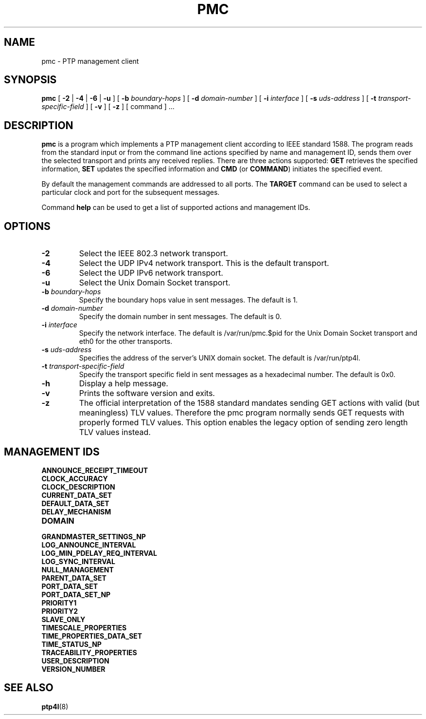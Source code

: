 .TH PMC 8 "October 2013" "linuxptp"
.SH NAME
pmc \- PTP management client

.SH SYNOPSIS
.B pmc
[
.B \-2
|
.B \-4
|
.B \-6
|
.B \-u
] [
.BI \-b " boundary-hops"
] [
.BI \-d " domain-number"
] [
.BI \-i " interface"
] [
.BI \-s " uds-address"
] [
.BI \-t " transport-specific-field"
] [
.B \-v
] [
.B \-z
] [ command ] ...

.SH DESCRIPTION
.B pmc
is a program which implements a PTP management client according to IEEE
standard 1588. The program reads from the standard input or from the command
line actions specified by name and management ID, sends them over the selected
transport and prints any received replies. There are three actions supported:
.B GET
retrieves the specified information,
.B SET
updates the specified information and
.B CMD
(or
.BR COMMAND )
initiates the specified event.

By default the management commands are addressed to all ports. The
.B TARGET
command can be used to select a particular clock and port for the
subsequent messages.

Command
.B help
can be used to get a list of supported actions and management IDs.

.SH OPTIONS
.TP
.B \-2
Select the IEEE 802.3 network transport.
.TP
.B \-4
Select the UDP IPv4 network transport. This is the default transport.
.TP
.B \-6
Select the UDP IPv6 network transport.
.TP
.B \-u
Select the Unix Domain Socket transport.
.TP
.BI \-b " boundary-hops"
Specify the boundary hops value in sent messages. The default is 1.
.TP
.BI \-d " domain-number"
Specify the domain number in sent messages. The default is 0.
.TP
.BI \-i " interface"
Specify the network interface. The default is /var/run/pmc.$pid for the Unix Domain
Socket transport and eth0 for the other transports.
.TP
.BI \-s " uds-address"
Specifies the address of the server's UNIX domain socket.
The default is /var/run/ptp4l.
.TP
.BI \-t " transport-specific-field"
Specify the transport specific field in sent messages as a hexadecimal number.
The default is 0x0.
.TP
.B \-h
Display a help message.
.TP
.B \-v
Prints the software version and exits.
.TP
.B \-z
The official interpretation of the 1588 standard mandates sending
GET actions with valid (but meaningless) TLV values. Therefore the
pmc program normally sends GET requests with properly formed TLV
values. This option enables the legacy option of sending zero
length TLV values instead.

.SH MANAGEMENT IDS

.TP
.B ANNOUNCE_RECEIPT_TIMEOUT
.TP
.B CLOCK_ACCURACY
.TP
.B CLOCK_DESCRIPTION
.TP
.B CURRENT_DATA_SET
.TP
.B DEFAULT_DATA_SET
.TP
.B DELAY_MECHANISM
.TP
.B DOMAIN
.TP
.B GRANDMASTER_SETTINGS_NP
.TP
.B LOG_ANNOUNCE_INTERVAL
.TP
.B LOG_MIN_PDELAY_REQ_INTERVAL
.TP
.B LOG_SYNC_INTERVAL
.TP
.B NULL_MANAGEMENT
.TP
.B PARENT_DATA_SET
.TP
.B PORT_DATA_SET
.TP
.B PORT_DATA_SET_NP
.TP
.B PRIORITY1
.TP
.B PRIORITY2
.TP
.B SLAVE_ONLY
.TP
.B TIMESCALE_PROPERTIES
.TP
.B TIME_PROPERTIES_DATA_SET
.TP
.B TIME_STATUS_NP
.TP
.B TRACEABILITY_PROPERTIES
.TP
.B USER_DESCRIPTION
.TP
.B VERSION_NUMBER

.SH SEE ALSO
.BR ptp4l (8)
